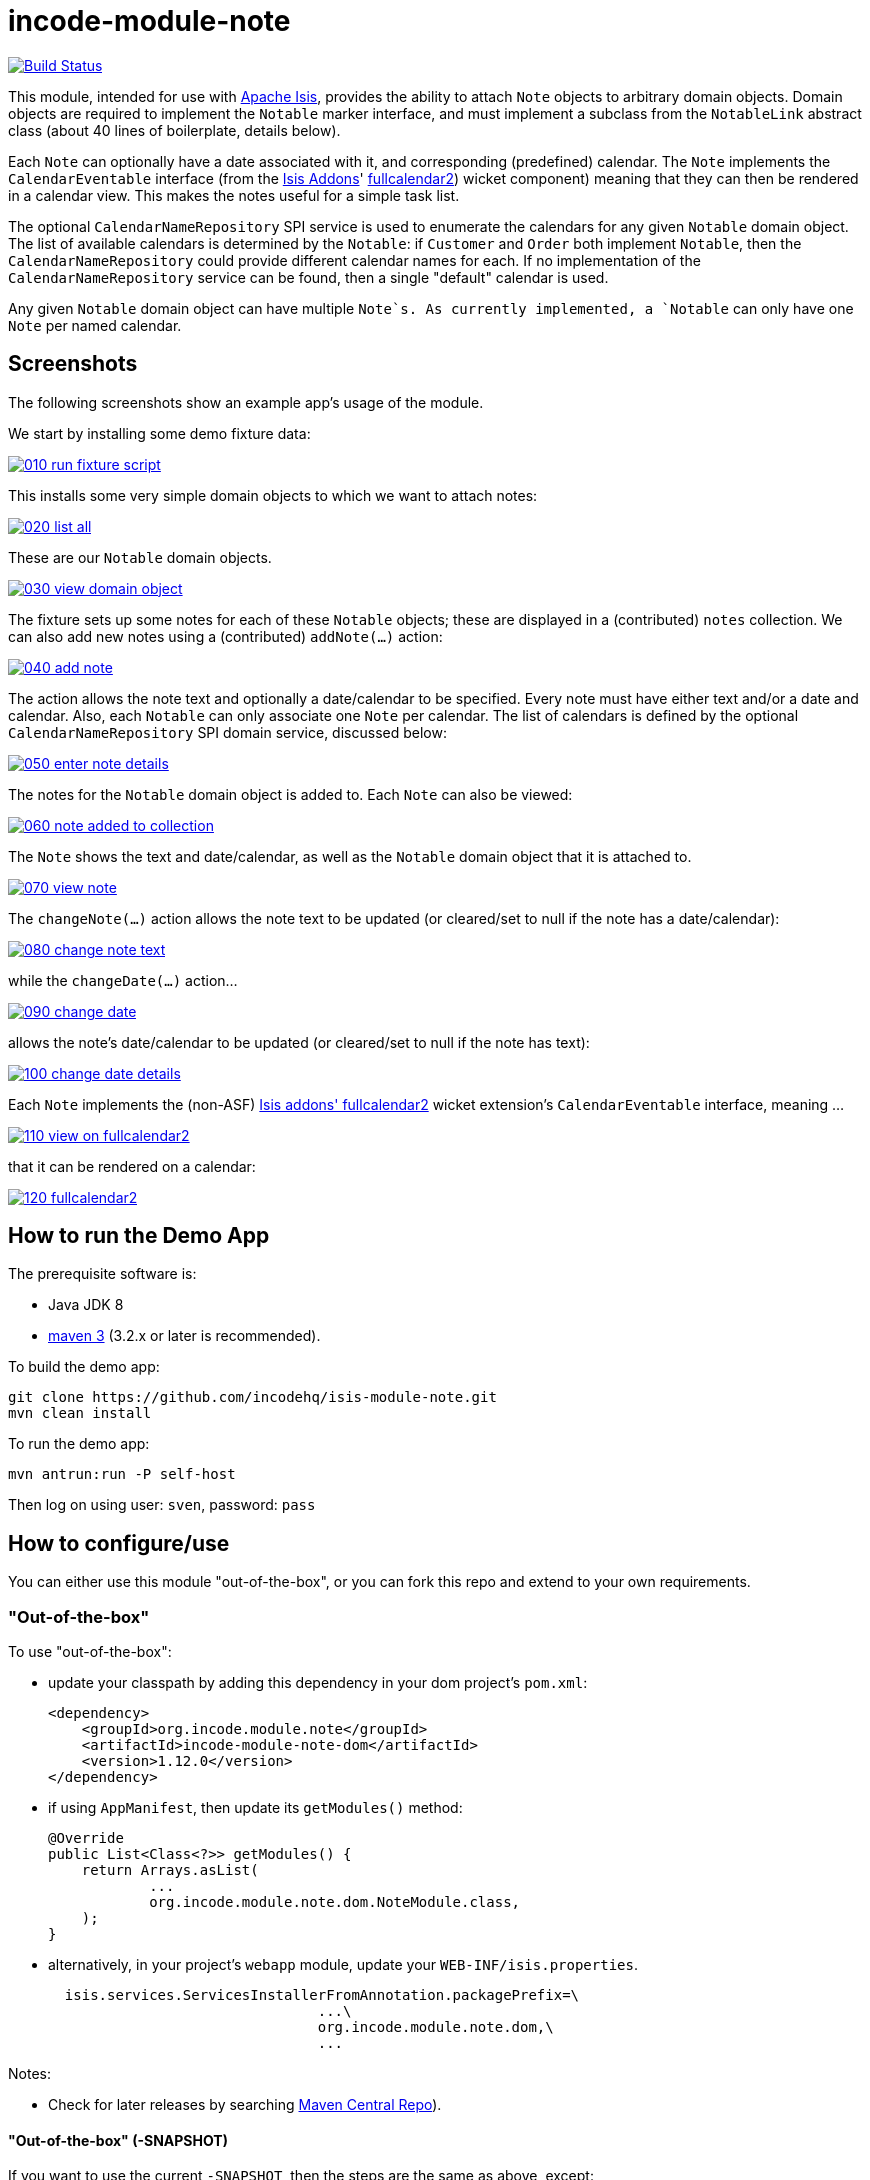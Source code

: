 = incode-module-note
:_imagesdir: ./

image:https://travis-ci.org/incodehq/incode-module-note.png?branch=master[Build Status,link=https://travis-ci.org/incodehq/incode-module-note]

This module, intended for use with link:http://isis.apache.org[Apache Isis], provides the ability to attach `Note`
objects to arbitrary domain objects.  Domain objects are required to implement the `Notable` marker interface, and
must implement a subclass from the `NotableLink` abstract class (about 40 lines of boilerplate, details below).

Each `Note` can optionally have a date associated with it, and corresponding (predefined) calendar.  The `Note`
implements the `CalendarEventable` interface (from the link:http://isisaddons.org[Isis Addons]'
link:http://github.com/isisaddons/isis-wicket-fullcalendar2[fullcalendar2]) wicket component) meaning that they can
then be rendered in a calendar view.  This makes the notes useful for a simple task list.

The optional `CalendarNameRepository` SPI service is used to enumerate the calendars for any given `Notable` domain
object.  The list of available calendars is determined by the `Notable`: if `Customer` and `Order` both implement
`Notable`, then the `CalendarNameRepository` could provide different calendar names for each.  If no implementation of
the `CalendarNameRepository` service can be found, then a single "default" calendar is used.

Any given `Notable` domain object can have multiple `Note`s.  As currently implemented, a `Notable` can only have one
`Note` per named calendar.




== Screenshots

The following screenshots show an example app's usage of the module.

We start by installing some demo fixture data:

image::https://raw.githubusercontent.com/incodehq/incode-module-note/master/images/010-run-fixture-script.png[link="https://raw.githubusercontent.com/incodehq/incode-module-note/master/images/010-run-fixture-script.png"]

This installs some very simple domain objects to which we want to attach notes:

image::https://raw.githubusercontent.com/incodehq/incode-module-note/master/images/020-list-all.png[link="https://raw.githubusercontent.com/incodehq/incode-module-note/master/images/020-list-all.png"]

These are our `Notable` domain objects.

image::https://raw.githubusercontent.com/incodehq/incode-module-note/master/images/030-view-domain-object.png[link="https://raw.githubusercontent.com/incodehq/incode-module-note/master/images/030-view-domain-object.png"]

The fixture sets up some notes for each of these `Notable` objects; these are displayed in a (contributed) `notes` collection.  We can also add new notes using a (contributed) `addNote(...)` action:

image::https://raw.githubusercontent.com/incodehq/incode-module-note/master/images/040-add-note.png[link="https://raw.githubusercontent.com/incodehq/incode-module-note/master/images/040-add-note.png"]

The action allows the note text and optionally a date/calendar to be specified.  Every note must have either text and/or a date and calendar.  Also, each `Notable` can only associate one `Note` per calendar.  The list of calendars is defined by the optional `CalendarNameRepository` SPI domain service, discussed below:

image::https://raw.githubusercontent.com/incodehq/incode-module-note/master/images/050-enter-note-details.png[link="https://raw.githubusercontent.com/incodehq/incode-module-note/master/images/050-enter-note-details.png"]

The notes for the `Notable` domain object is added to.  Each `Note` can also be viewed:

image::https://raw.githubusercontent.com/incodehq/incode-module-note/master/images/060-note-added-to-collection.png[link="https://raw.githubusercontent.com/incodehq/incode-module-note/master/images/060-note-added-to-collection.png"]

The `Note` shows the text and date/calendar, as well as the `Notable` domain object that it is attached to.

image::https://raw.githubusercontent.com/incodehq/incode-module-note/master/images/070-view-note.png[link="https://raw.githubusercontent.com/incodehq/incode-module-note/master/images/070-view-note.png"]

The `changeNote(...)` action allows the note text to be updated (or cleared/set to null if the note has a date/calendar):

image::https://raw.githubusercontent.com/incodehq/incode-module-note/master/images/080-change-note-text.png[link="https://raw.githubusercontent.com/incodehq/incode-module-note/master/images/080-change-note-text.png"]

while the `changeDate(...)` action...

image::https://raw.githubusercontent.com/incodehq/incode-module-note/master/images/090-change-date.png[link="https://raw.githubusercontent.com/incodehq/incode-module-note/master/images/090-change-date.png"]

allows the note's date/calendar to be updated (or cleared/set to null if the note has text):

image::https://raw.githubusercontent.com/incodehq/incode-module-note/master/images/100-change-date-details.png[link="https://raw.githubusercontent.com/incodehq/incode-module-note/master/images/100-change-date-details.png"]

Each `Note` implements the (non-ASF) http://github.com/isisaddons/isis-wicket-fullcalendar2[Isis addons' fullcalendar2] wicket extension's `CalendarEventable` interface, meaning ...

image::https://raw.githubusercontent.com/incodehq/incode-module-note/master/images/110-view-on-fullcalendar2.png[link="https://raw.githubusercontent.com/incodehq/incode-module-note/master/images/110-view-on-fullcalendar2.png"]

that it can be rendered on a calendar:

image::https://raw.githubusercontent.com/incodehq/incode-module-note/master/images/120-fullcalendar2.png[link="https://raw.githubusercontent.com/incodehq/incode-module-note/master/images/120-fullcalendar2.png"]




== How to run the Demo App

The prerequisite software is:

* Java JDK 8
* http://maven.apache.org[maven 3] (3.2.x or later is recommended).

To build the demo app:

[source]
----
git clone https://github.com/incodehq/isis-module-note.git
mvn clean install
----

To run the demo app:

[source]
----
mvn antrun:run -P self-host
----

Then log on using user: `sven`, password: `pass`


== How to configure/use

You can either use this module "out-of-the-box", or you can fork this repo and extend to your own requirements. 

=== "Out-of-the-box"

To use "out-of-the-box":

* update your classpath by adding this dependency in your dom project's `pom.xml`: +
+
[source,xml]
----
<dependency>
    <groupId>org.incode.module.note</groupId>
    <artifactId>incode-module-note-dom</artifactId>
    <version>1.12.0</version>
</dependency>
----

* if using `AppManifest`, then update its `getModules()` method:

    @Override
    public List<Class<?>> getModules() {
        return Arrays.asList(
                ...
                org.incode.module.note.dom.NoteModule.class,
        );
    }


* alternatively, in your project's `webapp` module, update your `WEB-INF/isis.properties`. +
+
[source,xml]
----
  isis.services.ServicesInstallerFromAnnotation.packagePrefix=\
                                ...\
                                org.incode.module.note.dom,\
                                ...
----



Notes:

* Check for later releases by searching http://search.maven.org/#search|ga|1|incode-module-note-dom[Maven Central Repo]).


==== "Out-of-the-box" (-SNAPSHOT)

If you want to use the current `-SNAPSHOT`, then the steps are the same as above, except:

* when updating the classpath, specify the appropriate -SNAPSHOT version:

[source,xml]
----
<version>1.13.0-SNAPSHOT</version>
----

* add the repository definition to pick up the most recent snapshot (we use the Cloudbees continuous integration service).  We suggest defining the repository in a `<profile>`:

[source,xml]
----
<profile>
    <id>cloudbees-snapshots</id>
    <activation>
        <activeByDefault>true</activeByDefault>
    </activation>
    <repositories>
        <repository>
            <id>snapshots-repo<;/id>
            <url>http://repository-estatio.forge.cloudbees.com/snapshot/</url>
            <releases>
                <enabled>false>/enabled>
            </releases>
            <snapshots>
                <enabled>true</enabled>
            </snapshots>
        </repository>
    </repositories>
</profile>
----


=== For each domain object...

For each domain object that you want to be able to attach notes, you need to implement the `Notable` marker interface
and (optionally but strongly recommended) implement a subclass of `NotableLink` to hold a type-safe reference back to
the domain object.

For each such `Notable` domain object, the module will then:

* contribute the `notes` collection, and

* contribute the `addNote(...)` and `removeNote(...)` actions.

Other than implementing the marker interface, the `Notable` domain object will be completely decoupled from the rest
of the note module.

In detail:

* have the domain object implement the `Notable` interface: +
+
For example, in the demo app the `NoteDemoObject` implements this interface: +
+
[source,java]
----
public class NoteDemoObject implements Notable {
    ...
}
----
+
This is a marker interface only (no methods need be implemented); it is used only so that Apache Isis knows where to
contribute the collections and actions.

* subclass the `NotableLink` abstract class and also implement a domain event subscriber to correctly instantiate
the subclass. +
+
For example, in the demo app the `NotableLinkForDemoObject` implements both of these responsibilities: +
+
[source,java]
----
@javax.jdo.annotations.PersistenceCapable(
        identityType= IdentityType.DATASTORE,
        schema="notedemo")
@javax.jdo.annotations.Inheritance(strategy = InheritanceStrategy.NEW_TABLE)
@DomainObject(
        objectType = "notedemo.NotableLinkForDemoObject"
)
public class NotableLinkForDemoObject extends NotableLink {                     // <1>

    @DomainService(nature = NatureOfService.DOMAIN)
    @DomainServiceLayout(menuOrder = "1")
    public static class InstantiationSubscriber extends AbstractSubscriber {    // <2>
        @Programmatic
        @Subscribe
        public void on(final InstantiateEvent ev) {
            if(ev.getPolymorphicReference() instanceof NoteDemoObject) {
                ev.setSubtype(NotableLinkForDemoObject.class);
            }
        }
    }

    @Override
    public void setPolymorphicReference(final Notable polymorphicReference) {   // <3>
        super.setPolymorphicReference(polymorphicReference);
        setDemoObject((NoteDemoObject) polymorphicReference);
    }

    private NoteDemoObject demoObject;
    @Column(
            allowsNull = "false",
            name = "demoObjectId"
    )
    public NoteDemoObject getDemoObject() {                                     // <4>
        return demoObject;
    }
    public void setDemoObject(final NoteDemoObject demoObject) {
        this.demoObject = demoObject;
    }

    @javax.inject.Inject
    private NoteRepository noteRepository;
}
----
<1> extend from `NotableLink`
<2> implementation of a domain event subscriber that tells the `incode-module-note` which subclass of `NotableLink` to instantiate to handle the polymorphic link between `Note` and the `Notable`.
<3> override the inherited `setPolymorphicReference(...)` method to allow the type-safe reference property to the `Notable` (in this case `NoteDemoObject`) to be set
<4> the type-safe reference property to the `Notable` (in this case `NoteDemoObject`).  In the RDBMS this will correspond to a regular foreign key with referential integrity constraints correctly applied.




=== SPI

The `CalendarNameRepository` interface can optionally be implemented to specify the available calendars for each `Notable` domain object.

For example, in the demo app this is implemented as:

[source,java]
----
@DomainService(nature = NatureOfService.DOMAIN)
public class CalendarNameRepositoryForDemo implements CalendarNameRepository {
    private final Map<Class<?>, List<String>> namesByClass = Maps.newHashMap();
    public CalendarNameRepositoryForDemo() {
        setCalendarNames(NoteDemoObject.class, "BLUE", "GREEN", "RED");
    }
    @Programmatic
    public void setCalendarNames(final Class<?> cls, final String... names) {
        namesByClass.put(cls, Lists.newArrayList(names));
    }
    @Override
    public Collection<String> calendarNamesFor(final Object notable) {
        return namesByClass.get(notable.getClass());
    }
}
----

If no implementation of this interface can be found, then the module provides a single "default" calendar for all `Notable` domain objects.



== Other Services

The module provides the following domain services for querying notes:

* `NoteRepository` +
+
To search for notes by `Notable` or in general within a date range

* `NotableLinkRepository` +
+
To search for ``NotableLink``s, ie the tuple that links a `Note` with an arbitrary `Notable` domain object.  This repository is likely to be less useful than `NoteRepository`, but is crucial to the internal workings of the `incode-module-note` module.



== Known issues

None at this time.

== Change Log

* `1.12.0` - released against Isis 1.12.0.
* `1.11.0` - released against Isis 1.11.0.
* `1.10.0` - released against Isis 1.10.0.
* `1.9.0` - released against Isis 1.9.0.



== Forking the repo

If instead you want to extend this module's functionality, then we recommend that you fork this repo.  The repo is
structured as follows:

* `pom.xml` - parent pom
* `app` - the demo webapp's `AppManifest`
* `dom` - the module implementation, depends on Isis applib
* `fixture` - fixtures, holding a sample domain objects and fixture scripts; depends on `dom`
* `integtests` - integration tests for the module; depends on `fixture`
* `webapp` - demo webapp (see above screenshots); depends on `dom` and `fixture`

Only the `dom` project is released to Maven Central Repo.  The versions of the other modules are purposely left at
`0.0.1-SNAPSHOT` because they are not intended to be released.

Note that the module uses link:https://projectlombok.org/[Project Lombok].  To compile the code within your IDE you will
therefore require the appropriate Lombok plugin.  See the link:https://projectlombok.org/download.html[Lombok download page] for more information.


== Legal Stuff

=== License

[source]
----
Copyright 2015-2016 Dan Haywood

Licensed under the Apache License, Version 2.0 (the
"License"); you may not use this file except in compliance
with the License.  You may obtain a copy of the License at

    http://www.apache.org/licenses/LICENSE-2.0

Unless required by applicable law or agreed to in writing,
software distributed under the License is distributed on an
"AS IS" BASIS, WITHOUT WARRANTIES OR CONDITIONS OF ANY
KIND, either express or implied.  See the License for the
specific language governing permissions and limitations
under the License.
----

=== Dependencies

Depends upon:

* http://github.com/isisaddons/isis-module-poly[Isis addons' poly] module
* http://github.com/isisaddons/isis-wicket-fullcalendar2[Isis addons' fullcalendar2] wicket extension

both released under Apache v2 license.


=== Icons

The icon for the `Note` entity is provided by https://icons8.com/[Icons8].


==  Maven deploy notes

Only the `dom` module is deployed, and is done so using Sonatype's OSS support (see
http://central.sonatype.org/pages/apache-maven.html[user guide]).

=== Release to Sonatype's Snapshot Repo

To deploy a snapshot, use:

[source]
----
pushd dom
mvn clean deploy
popd
----

The artifacts should be available in Sonatype's
https://oss.sonatype.org/content/repositories/snapshots[Snapshot Repo].



=== Release to Maven Central

The `release.sh` script automates the release process. It performs the following:

* performs a sanity check (`mvn clean install -o`) that everything builds ok
* bumps the `pom.xml` to a specified release version, and tag
* performs a double check (`mvn clean install -o`) that everything still builds ok
* releases the code using `mvn clean deploy`
* bumps the `pom.xml` to a specified release version

For example:

[source]
----
sh release.sh 1.13.0 \
              1.14.0-SNAPSHOT \
              dan@haywood-associates.co.uk \
              "this is not really my passphrase"
----

where
* `$1` is the release version
* `$2` is the snapshot version
* `$3` is the email of the secret key (`~/.gnupg/secring.gpg`) to use for signing
* `$4` is the corresponding passphrase for that secret key.

Other ways of specifying the key and passphrase are available, see the `pgp-maven-plugin`'s
http://kohsuke.org/pgp-maven-plugin/secretkey.html[documentation]).

If the script completes successfully, then push changes:

[source]
----
git push origin master
git push origin 1.13.0
----

If the script fails to complete, then identify the cause, perform a `git reset --hard` to start over and fix the issue
before trying again.  Note that in the `dom`'s `pom.xml` the `nexus-staging-maven-plugin` has the 
`autoReleaseAfterClose` setting set to `true` (to automatically stage, close and the release the repo).  You may want
to set this to `false` if debugging an issue.

According to Sonatype's guide, it takes about 10 minutes to sync, but up to 2 hours to update http://search.maven.org[search].


